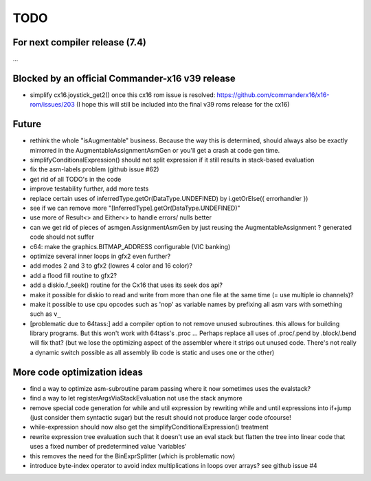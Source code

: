 TODO
====

For next compiler release (7.4)
^^^^^^^^^^^^^^^^^^^^^^^^^^^^^^^
...


Blocked by an official Commander-x16 v39 release
^^^^^^^^^^^^^^^^^^^^^^^^^^^^^^^^^^^^^^^^^^^^^^^^
- simplify cx16.joystick_get2() once this cx16 rom issue is resolved: https://github.com/commanderx16/x16-rom/issues/203
  (I hope this will still be included into the final v39 roms release for the cx16)


Future
^^^^^^
- rethink the whole "isAugmentable" business.  Because the way this is determined, should always also be exactly mirrorred in the AugmentableAssignmentAsmGen or you'll get a crash at code gen time.
- simplifyConditionalExpression() should not split expression if it still results in stack-based evaluation
- fix the asm-labels problem (github issue #62)
- get rid of all TODO's in the code
- improve testability further, add more tests
- replace certain uses of inferredType.getOr(DataType.UNDEFINED) by i.getOrElse({ errorhandler })
- see if we can remove more "[InferredType].getOr(DataType.UNDEFINED)"
- use more of Result<> and Either<> to handle errors/ nulls better
- can we get rid of pieces of asmgen.AssignmentAsmGen by just reusing the AugmentableAssignment ? generated code should not suffer
- c64: make the graphics.BITMAP_ADDRESS configurable (VIC banking)
- optimize several inner loops in gfx2 even further?
- add modes 2 and 3 to gfx2 (lowres 4 color and 16 color)?
- add a flood fill routine to gfx2?
- add a diskio.f_seek() routine for the Cx16 that uses its seek dos api?
- make it possible for diskio to read and write from more than one file at the same time (= use multiple io channels)?
- make it possible to use cpu opcodes such as 'nop' as variable names by prefixing all asm vars with something such as ``v_``
- [problematic due to 64tass:] add a compiler option to not remove unused subroutines. this allows for building library programs. But this won't work with 64tass's .proc ...
  Perhaps replace all uses of .proc/.pend by .block/.bend will fix that?
  (but we lose the optimizing aspect of the assembler where it strips out unused code.
  There's not really a dynamic switch possible as all assembly lib code is static and uses one or the other)


More code optimization ideas
^^^^^^^^^^^^^^^^^^^^^^^^^^^^
- find a way to optimize asm-subroutine param passing where it now sometimes uses the evalstack?
- find a way to let registerArgsViaStackEvaluation not use the stack anymore
- remove special code generation for while and util expression
  by rewriting while and until expressions into if+jump (just consider them syntactic sugar)
  but the result should not produce larger code ofcourse!
- while-expression should now also get the simplifyConditionalExpression() treatment
- rewrite expression tree evaluation such that it doesn't use an eval stack but flatten the tree into linear code that uses a fixed number of predetermined value 'variables'
- this removes the need for the BinExprSplitter (which is problematic now)
- introduce byte-index operator to avoid index multiplications in loops over arrays? see github issue #4
